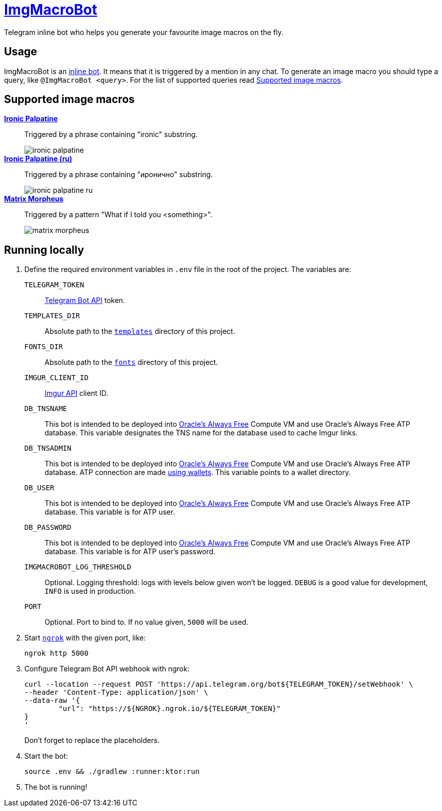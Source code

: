 = https://t.me/ImgMacroBot[ImgMacroBot]

Telegram inline bot who helps you generate your favourite image macros on the fly.

== Usage

ImgMacroBot is an https://core.telegram.org/bots/inline[inline bot].
It means that it is triggered by a mention in any chat.
To generate an image macro you should type a query, like `@ImgMacroBot <query>`.
For the list of supported queries read <<supported_image_macros, Supported image macros>>.

[#supported_image_macros]
== Supported image macros

https://knowyourmeme.com/memes/emperor-palpatine-ironic[**Ironic Palpatine**]::
Triggered by a phrase containing "ironic" substring.
+
image::./demos/ironic palpatine.jpeg[]

https://knowyourmeme.com/memes/emperor-palpatine-ironic[**Ironic Palpatine (ru)**]::
Triggered by a phrase containing "иронично" substring.
+
image::./demos/ironic palpatine ru.jpeg[]

https://knowyourmeme.com/memes/matrix-morpheus[**Matrix Morpheus**]::
Triggered by a pattern "What if I told you <something>".
+
image::./demos/matrix morpheus.jpeg[]

== Running locally

. Define the required environment variables in `.env` file in the root of the project.
The variables are:
`TELEGRAM_TOKEN`::
https://core.telegram.org/bots/api[Telegram Bot API] token.
`TEMPLATES_DIR`::
Absolute path to the link:templates[`templates`] directory of this project.
`FONTS_DIR`::
Absolute path to the link:fonts[`fonts`] directory of this project.
`IMGUR_CLIENT_ID`::
https://apidocs.imgur.com[Imgur API] client ID.
`DB_TNSNAME`::
This bot is intended to be deployed into https://www.oracle.com/cloud/free[Oracle's Always Free] Compute VM and use Oracle's Always Free ATP database.
This variable designates the TNS name for the database used to cache Imgur links.
`DB_TNSADMIN`::
This bot is intended to be deployed into https://www.oracle.com/cloud/free[Oracle's Always Free] Compute VM and use Oracle's Always Free ATP database.
ATP connection are made https://www.oracle.com/database/technologies/getting-started-using-jdbc.html[using wallets].
This variable points to a wallet directory.
`DB_USER`::
This bot is intended to be deployed into https://www.oracle.com/cloud/free[Oracle's Always Free] Compute VM and use Oracle's Always Free ATP database.
This variable is for ATP user.
`DB_PASSWORD`::
This bot is intended to be deployed into https://www.oracle.com/cloud/free[Oracle's Always Free] Compute VM and use Oracle's Always Free ATP database.
This variable is for ATP user's password.
`IMGMACROBOT_LOG_THRESHOLD`::
Optional.
Logging threshold: logs with levels below given won't be logged.
`DEBUG` is a good value for development, `INFO` is used in production.
`PORT`::
Optional.
Port to bind to.
If no value given, `5000` will be used.

. Start https://ngrok.com[`ngrok`] with the given port, like:
+
[source,bash]
----
ngrok http 5000
----

. Configure Telegram Bot API webhook with ngrok:
+
[source,bash]
----
curl --location --request POST 'https://api.telegram.org/bot${TELEGRAM_TOKEN}/setWebhook' \
--header 'Content-Type: application/json' \
--data-raw '{
	"url": "https://${NGROK}.ngrok.io/${TELEGRAM_TOKEN}"
}
'
----
+
Don't forget to replace the placeholders.

. Start the bot:
+
[source,bash]
----
source .env && ./gradlew :runner:ktor:run
----

. The bot is running!
